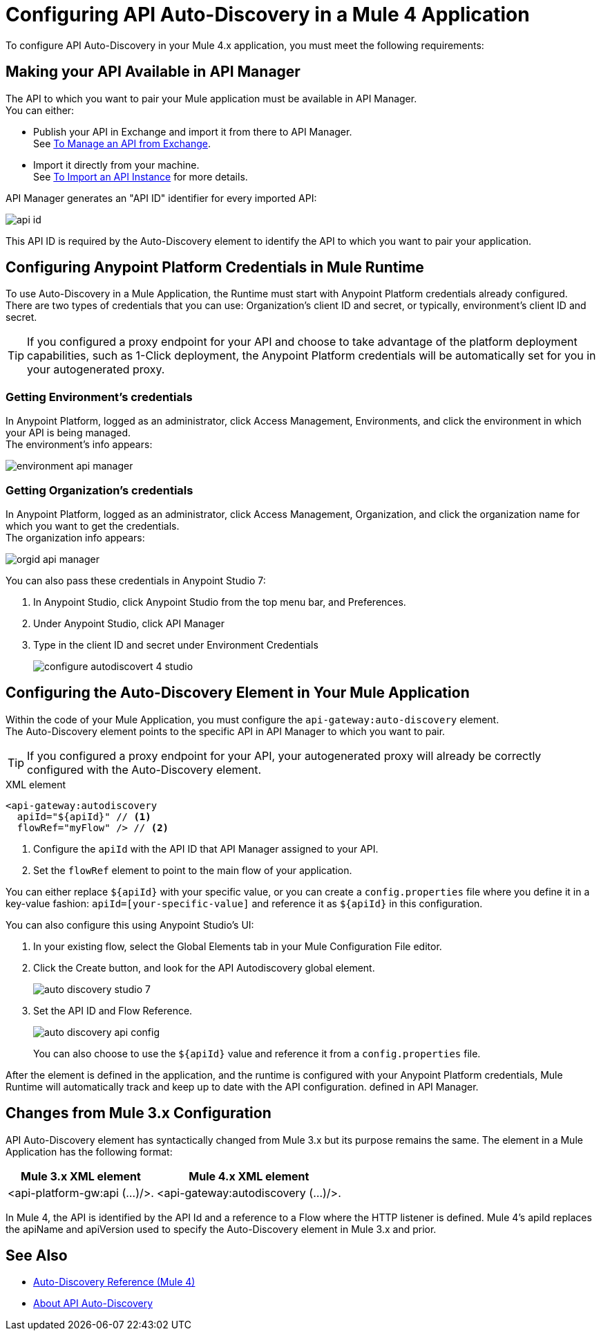 = Configuring API Auto-Discovery in a Mule 4 Application

To configure API Auto-Discovery in your Mule 4.x application, you must meet the following requirements:

== Making your API Available in API Manager

The API to which you want to pair your Mule application must be available in API Manager. +
You can either:

* Publish your API in Exchange and import it from there to API Manager. +
See link:/api-manager/v/2.x/manage-exchange-api-task[To Manage an API from Exchange].
* Import it directly from your machine. +
See link:/api-manager/v/2.x/import-api-task[To Import an API Instance] for more details.

API Manager generates an "API ID" identifier for every imported API:

image::api-id.png[align=center]

This API ID is required by the Auto-Discovery element to identify the API to which you want to pair your application.


== Configuring Anypoint Platform Credentials in Mule Runtime
//_COMBAK: Organization Credentials vs API Manager Credentials --> Anypoint Platoform Credentials
To use Auto-Discovery in a Mule Application, the Runtime must start with Anypoint Platform credentials already configured. +
There are two types of credentials that you can use: Organization's client ID and secret, or typically, environment's client ID and secret.

[TIP]
If you configured a proxy endpoint for your API and choose to take advantage of the platform deployment capabilities, such as 1-Click deployment, the Anypoint Platform credentials will be automatically set for you in your autogenerated proxy.


=== Getting Environment's credentials

In Anypoint Platform, logged as an administrator, click Access Management, Environments, and click the environment in which your API is being managed. +
The environment's info appears:

image::environment-api-manager.png[align=center]

=== Getting Organization's credentials

In Anypoint Platform, logged as an administrator, click Access Management, Organization, and click the organization name for which you want to get the credentials. +
The organization info appears:

image::orgid-api-manager.png[align=center]


//_COMBAK: How to set up in a standalone Runtime
// === Starting Mule Runtime with Anypoint Platform Credentials From a Standalone Mule Runtime


You can also pass these credentials in Anypoint Studio 7:

. In Anypoint Studio, click Anypoint Studio from the top menu bar, and Preferences.
. Under Anypoint Studio, click API Manager
. Type in the client ID and secret under Environment Credentials
+
image::configure-autodiscovert-4-studio.png[align=center]


== Configuring the Auto-Discovery Element in Your Mule Application

Within the code of your Mule Application, you must configure the `api-gateway:auto-discovery` element. +
The Auto-Discovery element points to the specific API in API Manager to which you want to pair.

[TIP]
If you configured a proxy endpoint for your API, your autogenerated proxy will already be correctly configured with the Auto-Discovery element.

.XML element
[source,xml,linenums]
----
<api-gateway:autodiscovery
  apiId="${apiId}" // <1>
  flowRef="myFlow" /> // <2>
----

<1> Configure the `apiId` with the API ID that API Manager assigned to your API.
<2> Set the `flowRef` element to point to the main flow of your application.

You can either replace `${apiId}` with your specific value, or you can create a `config.properties` file where you define it in a key-value fashion: `apiId=[your-specific-value]` and reference it as `${apiId}` in this configuration.

You can also configure this using Anypoint Studio's UI:

. In your existing flow, select the Global Elements tab in your Mule Configuration File editor.
. Click the Create button, and look for the API Autodiscovery global element.
+
image::auto-discovery-studio-7.png[align=center]
. Set the API ID and Flow Reference. +
+
image::auto-discovery-api-config.png[align=center]
+
You can also choose to use the `${apiId}` value and reference it from a `config.properties` file.

After the element is defined in the application, and the runtime is configured  with your Anypoint Platform credentials, Mule Runtime will automatically track and keep up to date with the API configuration. defined in API Manager.
//_COMBAK: Does this need to be deployed for the green dot to show in API Manager?

== Changes from Mule 3.x Configuration

API Auto-Discovery element has syntactically changed from Mule 3.x but its purpose remains the same. The element in a Mule Application has the following format:

[%header%autowidth.spread,cols="a,a"]
|===
^| Mule 3.x XML element ^| Mule 4.x XML element
^| <api-platform-gw:api (...)/>. ^| <api-gateway:autodiscovery (...)/>.
|===

In Mule 4, the API is identified by the API Id and a reference to a Flow where the HTTP listener is defined. Mule 4’s apiId replaces the apiName and apiVersion used to specify the Auto-Discovery element in Mule 3.x and prior.

== See Also

* link:/api-manager/v/2.x/api-auto-discovery-new-reference[Auto-Discovery Reference (Mule 4)]
* link:/api-manager/v/2.x/api-auto-discovery-new-concept[About API Auto-Discovery]
